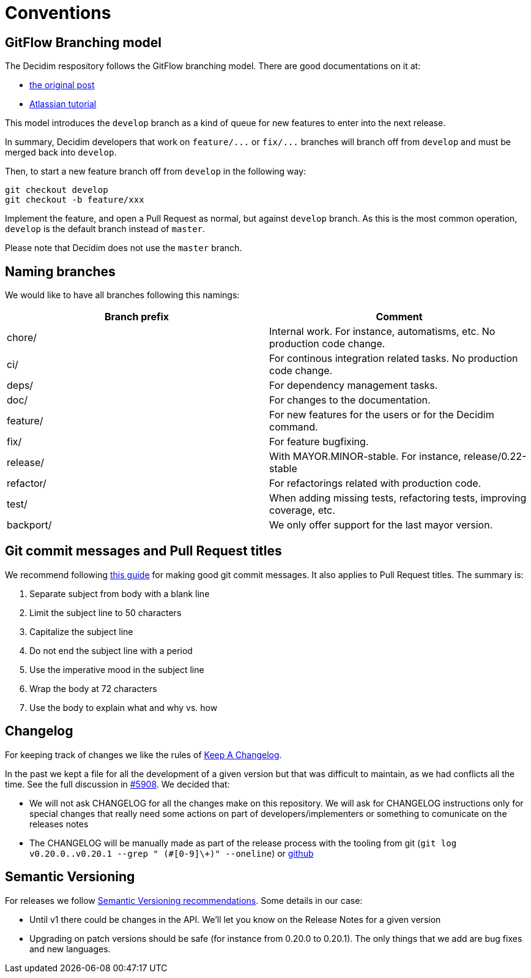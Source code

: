 = Conventions

== GitFlow Branching model

The Decidim respository follows the GitFlow branching model. There are good documentations on it at:

* https://nvie.com/posts/a-successful-git-branching-model/[the original post]
* https://www.atlassian.com/git/tutorials/comparing-workflows/gitflow-workflow[Atlassian tutorial]

This model introduces the `develop` branch as a kind of queue for new features to enter into the next release.

In summary, Decidim developers that work on `+feature/...+` or `+fix/...+` branches will branch off from `develop` and must be merged back into `develop`.

Then, to start a new feature branch off from `develop` in the following way:

[source,bash]
----
git checkout develop
git checkout -b feature/xxx
----

Implement the feature, and open a Pull Request as normal, but against `develop` branch. As this is the most common operation, `develop` is the default branch instead of `master`.

Please note that Decidim does not use the `master` branch.

== Naming branches

We would like to have all branches following this namings:

|===
| Branch prefix | Comment

| chore/
| Internal work. For instance, automatisms, etc. No production code change.

| ci/
| For continous integration related tasks. No production code change.

| deps/
| For dependency management tasks.

| doc/
| For changes to the documentation.

| feature/
| For new features for the users or for the Decidim command.

| fix/
| For feature bugfixing.

| release/
| With MAYOR.MINOR-stable. For instance, release/0.22-stable

| refactor/
| For refactorings related with production code.

| test/
| When adding missing tests, refactoring tests, improving coverage, etc.

| backport/
| We only offer support for the last mayor version.
|===

== Git commit messages and Pull Request titles

We recommend following https://chris.beams.io/posts/git-commit/[this guide] for making good git commit messages. It also applies to Pull Request titles. The summary is:

. Separate subject from body with a blank line
. Limit the subject line to 50 characters
. Capitalize the subject line
. Do not end the subject line with a period
. Use the imperative mood in the subject line
. Wrap the body at 72 characters
. Use the body to explain what and why vs. how

== Changelog

For keeping track of changes we like the rules of https://keepachangelog.com/en/1.0.0/[Keep A Changelog].

In the past we kept a file for all the development of a given version but that was difficult to maintain, as we had conflicts all the time. See the full discussion in https://github.com/decidim/decidim/issues/5908[#5908]. We decided that:

* We will not ask CHANGELOG for all the changes make on this repository. We will ask for CHANGELOG instructions only for special changes that really need some actions on part of developers/implementers or something to comunicate on the releases notes
* The CHANGELOG will be manually made as part of the release process with the tooling from git (`git log v0.20.0..v0.20.1 --grep " (#[0-9]\+)" --oneline`) or https://github.com/decidim/decidim/compare/v0.20.0...v0.20.1[github]

== Semantic Versioning

For releases we follow https://semver.org/[Semantic Versioning recommendations]. Some details in our case:

* Until v1 there could be changes in the API. We'll let you know on the Release Notes for a given version
* Upgrading on patch versions should be safe (for instance from 0.20.0 to 0.20.1). The only things that we add are bug fixes and new languages.

